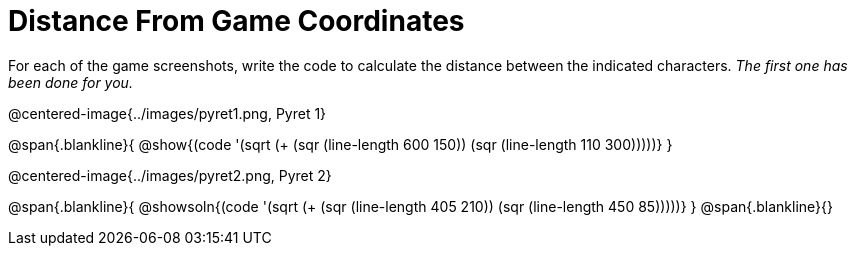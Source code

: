 = Distance From Game Coordinates

++++
<style>
	img { max-width: 425px; }
	.center { padding: 0; }
</style>
++++

For each of the game screenshots, write the code to calculate the distance between the indicated characters. _The first one has been done for you._

@centered-image{../images/pyret1.png, Pyret 1}

@span{.blankline}{
@show{(code '(sqrt (+ (sqr (line-length 600 150)) (sqr (line-length 110 300)))))}
}




@centered-image{../images/pyret2.png, Pyret 2}

@span{.blankline}{
@showsoln{(code '(sqrt (+ (sqr (line-length 405 210)) (sqr (line-length 450 85)))))}
}
@span{.blankline}{}
